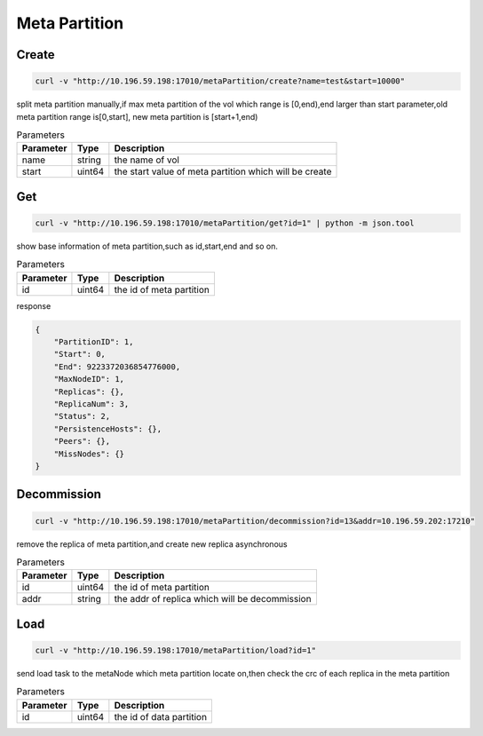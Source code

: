 Meta Partition
==============

Create
---------

.. code-block:: bash

   curl -v "http://10.196.59.198:17010/metaPartition/create?name=test&start=10000"


split meta partition manually,if max meta partition of the vol which range is [0,end),end larger than start parameter,old meta partition range is[0,start], new meta partition is [start+1,end)

.. csv-table:: Parameters
   :header: "Parameter", "Type", "Description"
   
   "name", "string", "the name of vol"
   "start", "uint64", "the start value of meta partition which will be create"

Get
-------

.. code-block:: bash

   curl -v "http://10.196.59.198:17010/metaPartition/get?id=1" | python -m json.tool


show base information of meta partition,such as id,start,end and so on.

.. csv-table:: Parameters
   :header: "Parameter", "Type", "Description"
   
   "id", "uint64", "the id of meta partition"

response

.. code-block:: json

   {
       "PartitionID": 1,
       "Start": 0,
       "End": 9223372036854776000,
       "MaxNodeID": 1,
       "Replicas": {},
       "ReplicaNum": 3,
       "Status": 2,
       "PersistenceHosts": {},
       "Peers": {},
       "MissNodes": {}
   }


Decommission
-------------

.. code-block:: bash

   curl -v "http://10.196.59.198:17010/metaPartition/decommission?id=13&addr=10.196.59.202:17210"


remove the replica of meta partition,and create new replica asynchronous

.. csv-table:: Parameters
   :header: "Parameter", "Type", "Description"
   
   "id", "uint64", "the id of meta partition"
   "addr", "string", "the addr of replica which will be decommission"

Load
-------

.. code-block:: bash

   curl -v "http://10.196.59.198:17010/metaPartition/load?id=1"


send load task to the metaNode which meta partition locate on,then check the crc of each replica in the meta partition

.. csv-table:: Parameters
   :header: "Parameter", "Type", "Description"

   "id", "uint64", "the  id of data partition"
